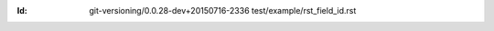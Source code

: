 
.. Id: git-versioning/0.0.28-dev+20150716-2336 test/example/rst_field_id.rst

:Id: git-versioning/0.0.28-dev+20150716-2336 test/example/rst_field_id.rst

